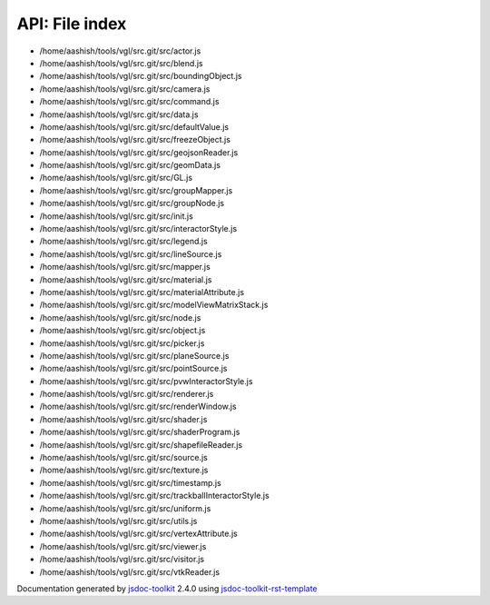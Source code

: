 API: File index
================
.. contents::
   :local:

* /home/aashish/tools/vgl/src.git/src/actor.js












* /home/aashish/tools/vgl/src.git/src/blend.js












* /home/aashish/tools/vgl/src.git/src/boundingObject.js












* /home/aashish/tools/vgl/src.git/src/camera.js












* /home/aashish/tools/vgl/src.git/src/command.js












* /home/aashish/tools/vgl/src.git/src/data.js












* /home/aashish/tools/vgl/src.git/src/defaultValue.js












* /home/aashish/tools/vgl/src.git/src/freezeObject.js












* /home/aashish/tools/vgl/src.git/src/geojsonReader.js












* /home/aashish/tools/vgl/src.git/src/geomData.js












* /home/aashish/tools/vgl/src.git/src/GL.js












* /home/aashish/tools/vgl/src.git/src/groupMapper.js












* /home/aashish/tools/vgl/src.git/src/groupNode.js












* /home/aashish/tools/vgl/src.git/src/init.js












* /home/aashish/tools/vgl/src.git/src/interactorStyle.js












* /home/aashish/tools/vgl/src.git/src/legend.js












* /home/aashish/tools/vgl/src.git/src/lineSource.js












* /home/aashish/tools/vgl/src.git/src/mapper.js












* /home/aashish/tools/vgl/src.git/src/material.js












* /home/aashish/tools/vgl/src.git/src/materialAttribute.js












* /home/aashish/tools/vgl/src.git/src/modelViewMatrixStack.js












* /home/aashish/tools/vgl/src.git/src/node.js












* /home/aashish/tools/vgl/src.git/src/object.js












* /home/aashish/tools/vgl/src.git/src/picker.js












* /home/aashish/tools/vgl/src.git/src/planeSource.js












* /home/aashish/tools/vgl/src.git/src/pointSource.js












* /home/aashish/tools/vgl/src.git/src/pvwInteractorStyle.js












* /home/aashish/tools/vgl/src.git/src/renderer.js












* /home/aashish/tools/vgl/src.git/src/renderWindow.js












* /home/aashish/tools/vgl/src.git/src/shader.js












* /home/aashish/tools/vgl/src.git/src/shaderProgram.js












* /home/aashish/tools/vgl/src.git/src/shapefileReader.js












* /home/aashish/tools/vgl/src.git/src/source.js












* /home/aashish/tools/vgl/src.git/src/texture.js












* /home/aashish/tools/vgl/src.git/src/timestamp.js












* /home/aashish/tools/vgl/src.git/src/trackballInteractorStyle.js












* /home/aashish/tools/vgl/src.git/src/uniform.js












* /home/aashish/tools/vgl/src.git/src/utils.js












* /home/aashish/tools/vgl/src.git/src/vertexAttribute.js












* /home/aashish/tools/vgl/src.git/src/viewer.js












* /home/aashish/tools/vgl/src.git/src/visitor.js












* /home/aashish/tools/vgl/src.git/src/vtkReader.js












.. container:: footer

   Documentation generated by jsdoc-toolkit_  2.4.0 using jsdoc-toolkit-rst-template_

.. _jsdoc-toolkit: http://code.google.com/p/jsdoc-toolkit/
.. _jsdoc-toolkit-rst-template: http://code.google.com/p/jsdoc-toolkit-rst-template/
.. _sphinx: http://sphinx.pocoo.org/


